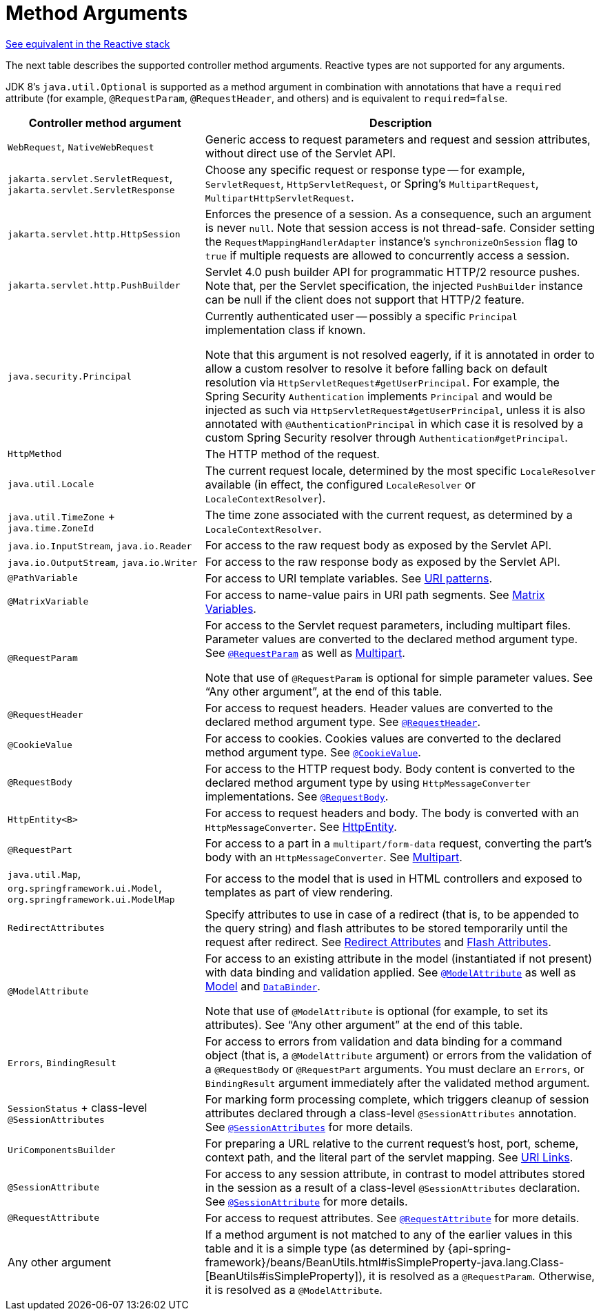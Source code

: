 [[mvc-ann-arguments]]
= Method Arguments

[.small]#xref:web/webflux/controller/ann-methods/arguments.adoc[See equivalent in the Reactive stack]#

The next table describes the supported controller method arguments. Reactive types are not supported
for any arguments.

JDK 8's `java.util.Optional` is supported as a method argument in combination with
annotations that have a `required` attribute (for example, `@RequestParam`, `@RequestHeader`,
and others) and is equivalent to `required=false`.

[cols="1,2", options="header"]
|===
| Controller method argument | Description

| `WebRequest`, `NativeWebRequest`
| Generic access to request parameters and request and session attributes, without direct
use of the Servlet API.

| `jakarta.servlet.ServletRequest`, `jakarta.servlet.ServletResponse`
| Choose any specific request or response type -- for example, `ServletRequest`, `HttpServletRequest`,
or Spring's `MultipartRequest`, `MultipartHttpServletRequest`.

| `jakarta.servlet.http.HttpSession`
| Enforces the presence of a session. As a consequence, such an argument is never `null`.
Note that session access is not thread-safe. Consider setting the
`RequestMappingHandlerAdapter` instance's `synchronizeOnSession` flag to `true` if multiple
requests are allowed to concurrently access a session.

| `jakarta.servlet.http.PushBuilder`
| Servlet 4.0 push builder API for programmatic HTTP/2 resource pushes.
Note that, per the Servlet specification, the injected `PushBuilder` instance can be null if the client
does not support that HTTP/2 feature.

| `java.security.Principal`
| Currently authenticated user -- possibly a specific `Principal` implementation class if known.

  Note that this argument is not resolved eagerly, if it is annotated in order to allow a custom resolver to resolve it
  before falling back on default resolution via `HttpServletRequest#getUserPrincipal`.
  For example, the Spring Security `Authentication` implements `Principal` and would be injected as such via
  `HttpServletRequest#getUserPrincipal`, unless it is also annotated with `@AuthenticationPrincipal` in which case it
  is resolved by a custom Spring Security resolver through `Authentication#getPrincipal`.

| `HttpMethod`
| The HTTP method of the request.

| `java.util.Locale`
| The current request locale, determined by the most specific `LocaleResolver` available (in
effect, the configured `LocaleResolver` or `LocaleContextResolver`).

| `java.util.TimeZone` + `java.time.ZoneId`
| The time zone associated with the current request, as determined by a `LocaleContextResolver`.

| `java.io.InputStream`, `java.io.Reader`
| For access to the raw request body as exposed by the Servlet API.

| `java.io.OutputStream`, `java.io.Writer`
| For access to the raw response body as exposed by the Servlet API.

| `@PathVariable`
| For access to URI template variables. See xref:web/webmvc/mvc-controller/ann-requestmapping.adoc#mvc-ann-requestmapping-uri-templates[URI patterns].

| `@MatrixVariable`
| For access to name-value pairs in URI path segments. See xref:web/webmvc/mvc-controller/ann-methods/matrix-variables.adoc[Matrix Variables].

| `@RequestParam`
| For access to the Servlet request parameters, including multipart files. Parameter values
are converted to the declared method argument type. See xref:web/webmvc/mvc-controller/ann-methods/requestparam.adoc[`@RequestParam`] as well
as xref:web/webmvc/mvc-controller/ann-methods/multipart-forms.adoc[Multipart].

  Note that use of `@RequestParam` is optional for simple parameter values.
  See "`Any other argument`", at the end of this table.

| `@RequestHeader`
| For access to request headers. Header values are converted to the declared method argument
type. See xref:web/webmvc/mvc-controller/ann-methods/requestheader.adoc[`@RequestHeader`].

| `@CookieValue`
| For access to cookies. Cookies values are converted to the declared method argument
type. See xref:web/webmvc/mvc-controller/ann-methods/cookievalue.adoc[`@CookieValue`].

| `@RequestBody`
| For access to the HTTP request body. Body content is converted to the declared method
argument type by using `HttpMessageConverter` implementations. See xref:web/webmvc/mvc-controller/ann-methods/requestbody.adoc[`@RequestBody`].

| `HttpEntity<B>`
| For access to request headers and body. The body is converted with an `HttpMessageConverter`.
See xref:web/webmvc/mvc-controller/ann-methods/httpentity.adoc[HttpEntity].

| `@RequestPart`
| For access to a part in a `multipart/form-data` request, converting the part's body
with an `HttpMessageConverter`. See xref:web/webmvc/mvc-controller/ann-methods/multipart-forms.adoc[Multipart].

| `java.util.Map`, `org.springframework.ui.Model`, `org.springframework.ui.ModelMap`
| For access to the model that is used in HTML controllers and exposed to templates as
part of view rendering.

| `RedirectAttributes`
| Specify attributes to use in case of a redirect (that is, to be appended to the query
string) and flash attributes to be stored temporarily until the request after redirect.
See xref:web/webmvc/mvc-controller/ann-methods/redirecting-passing-data.adoc[Redirect Attributes] and xref:web/webmvc/mvc-controller/ann-methods/flash-attributes.adoc[Flash Attributes].

| `@ModelAttribute`
| For access to an existing attribute in the model (instantiated if not present) with
data binding and validation applied. See xref:web/webmvc/mvc-controller/ann-methods/modelattrib-method-args.adoc[`@ModelAttribute`] as well as
xref:web/webmvc/mvc-controller/ann-modelattrib-methods.adoc[Model] and xref:web/webmvc/mvc-controller/ann-initbinder.adoc[`DataBinder`].

  Note that use of `@ModelAttribute` is optional (for example, to set its attributes).
  See "`Any other argument`" at the end of this table.

| `Errors`, `BindingResult`
| For access to errors from validation and data binding for a command object
(that is, a `@ModelAttribute` argument) or errors from the validation of a `@RequestBody` or
`@RequestPart` arguments. You must declare an `Errors`, or `BindingResult` argument
immediately after the validated method argument.

| `SessionStatus` + class-level `@SessionAttributes`
| For marking form processing complete, which triggers cleanup of session attributes
declared through a class-level `@SessionAttributes` annotation. See
xref:web/webmvc/mvc-controller/ann-methods/sessionattributes.adoc[`@SessionAttributes`] for more details.

| `UriComponentsBuilder`
| For preparing a URL relative to the current request's host, port, scheme, context path, and
the literal part of the servlet mapping. See xref:web/webmvc/mvc-uri-building.adoc[URI Links].

| `@SessionAttribute`
| For access to any session attribute, in contrast to model attributes stored in the session
as a result of a class-level `@SessionAttributes` declaration. See
xref:web/webmvc/mvc-controller/ann-methods/sessionattribute.adoc[`@SessionAttribute`] for more details.

| `@RequestAttribute`
| For access to request attributes. See xref:web/webmvc/mvc-controller/ann-methods/requestattrib.adoc[`@RequestAttribute`] for more details.

| Any other argument
| If a method argument is not matched to any of the earlier values in this table and it is
a simple type (as determined by
{api-spring-framework}/beans/BeanUtils.html#isSimpleProperty-java.lang.Class-[BeanUtils#isSimpleProperty]),
it is resolved as a `@RequestParam`. Otherwise, it is resolved as a `@ModelAttribute`.
|===

